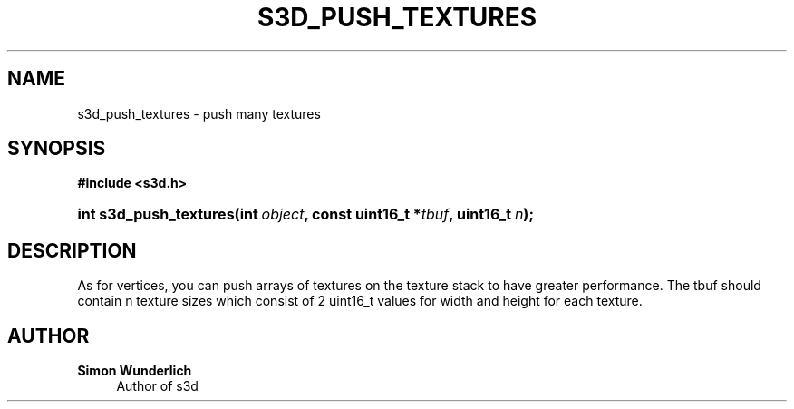 '\" t
.\"     Title: s3d_push_textures
.\"    Author: Simon Wunderlich
.\" Generator: DocBook XSL Stylesheets
.\"
.\"    Manual: s3d Manual
.\"    Source: s3d
.\"  Language: English
.\"
.TH "S3D_PUSH_TEXTURES" "3" "" "s3d" "s3d Manual"
.\" -----------------------------------------------------------------
.\" * set default formatting
.\" -----------------------------------------------------------------
.\" disable hyphenation
.nh
.\" disable justification (adjust text to left margin only)
.ad l
.\" -----------------------------------------------------------------
.\" * MAIN CONTENT STARTS HERE *
.\" -----------------------------------------------------------------
.SH "NAME"
s3d_push_textures \- push many textures
.SH "SYNOPSIS"
.sp
.ft B
.nf
#include <s3d\&.h>
.fi
.ft
.HP \w'int\ s3d_push_textures('u
.BI "int s3d_push_textures(int\ " "object" ", const\ uint16_t\ *" "tbuf" ", uint16_t\ " "n" ");"
.SH "DESCRIPTION"
.PP
As for vertices, you can push arrays of textures on the texture stack to have greater performance\&. The tbuf should contain n texture sizes which consist of 2 uint16_t values for width and height for each texture\&.
.SH "AUTHOR"
.PP
\fBSimon Wunderlich\fR
.RS 4
Author of s3d
.RE
